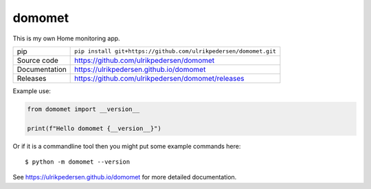 domomet
===========================

|code_ci| |docs_ci| |coverage| |pypi_version| |license|

This is my own Home monitoring app.

============== ==============================================================
pip            ``pip install git+https://github.com/ulrikpedersen/domomet.git``
Source code    https://github.com/ulrikpedersen/domomet
Documentation  https://ulrikpedersen.github.io/domomet
Releases       https://github.com/ulrikpedersen/domomet/releases
============== ==============================================================

Example use:

.. code-block:: python

    from domomet import __version__

    print(f"Hello domomet {__version__}")

Or if it is a commandline tool then you might put some example commands here::

    $ python -m domomet --version

.. |code_ci| image:: https://github.com/ulrikpedersen/domomet/actions/workflows/code.yml/badge.svg?branch=main
    :target: https://github.com/ulrikpedersen/domomet/actions/workflows/code.yml
    :alt: Code CI

.. |docs_ci| image:: https://github.com/ulrikpedersen/domomet/actions/workflows/docs.yml/badge.svg?branch=main
    :target: https://github.com/ulrikpedersen/domomet/actions/workflows/docs.yml
    :alt: Docs CI

.. |coverage| image:: https://codecov.io/gh/ulrikpedersen/domomet/branch/main/graph/badge.svg
    :target: https://codecov.io/gh/ulrikpedersen/domomet
    :alt: Test Coverage

.. |pypi_version| image:: https://img.shields.io/pypi/v/domomet.svg
    :target: https://pypi.org/project/domomet
    :alt: Latest PyPI version

.. |license| image:: https://img.shields.io/badge/License-Apache%202.0-blue.svg
    :target: https://opensource.org/licenses/Apache-2.0
    :alt: Apache License

..
    Anything below this line is used when viewing README.rst and will be replaced
    when included in index.rst

See https://ulrikpedersen.github.io/domomet for more detailed documentation.
